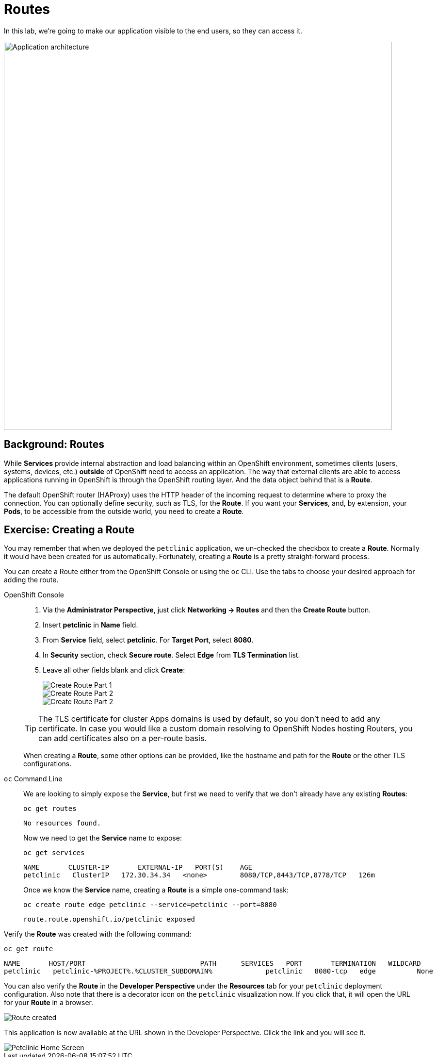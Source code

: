 = Routes
:navtitle: Routes

In this lab, we're going to make our application visible to the end users, so they can access it.

image::petclinic-app-architecture.png[Application architecture,800,align="center"]

[#routes]
== Background: Routes

While *Services* provide internal abstraction and load balancing within an
OpenShift environment, sometimes clients (users, systems, devices, etc.)
**outside** of OpenShift need to access an application. The way that external
clients are able to access applications running in OpenShift is through the
OpenShift routing layer. And the data object behind that is a *Route*.

The default OpenShift router (HAProxy) uses the HTTP header of the incoming
request to determine where to proxy the connection. You can optionally define
security, such as TLS, for the *Route*. If you want your *Services*, and, by
extension, your *Pods*, to be accessible from the outside world, you need to
create a *Route*.

[#creating_a_route]
== Exercise: Creating a Route

You may remember that when we deployed the `petclinic` application, we un-checked the checkbox to 
create a *Route*. Normally it would have been created for us automatically. Fortunately, creating a *Route* is a pretty straight-forward process. 

You can create a Route either from the OpenShift Console or using the `oc` CLI.  Use the tabs to choose your desired approach for adding the route.

[tabs]
====
OpenShift Console::
+
--
. Via the *Administrator Perspective*, just click *Networking -> Routes* and then the *Create Route* button.
. Insert *petclinic* in *Name* field.
. From *Service* field, select *petclinic*. For *Target Port*, select *8080*.
. In *Security* section, check *Secure route*. Select *Edge* from *TLS Termination* list.
. Leave all other fields blank and click *Create*:
+
image::petclinic-route-create-1.png[Create Route Part 1,align="center"]
+
image::petclinic-route-create-2.png[Create Route Part 2,align="center"]
+
image::petclinic-route-create-3.png[Create Route Part 2,align="center"]

TIP: The TLS certificate for cluster Apps domains is used by default, so you don't need to add any certificate. In case you would like a custom domain resolving to OpenShift Nodes hosting Routers, you can add certificates also on a per-route basis.

When creating a *Route*, some other options can be provided, like the hostname and path for the *Route* or the other TLS configurations.

--
`oc` Command Line::
+
--
We are looking to simply `expose` the *Service*, but first we need to verify that we don't already have any existing *Routes*:

[.console-input]
[source,bash,subs="+attributes,macros+"]
----
oc get routes
----

[.console-output]
[source,bash]
----
No resources found.
----

Now we need to get the *Service* name to expose:

[.console-input]
[source,bash,subs="+attributes,macros+"]
----
oc get services
----

[.console-output]
[source,bash]
----
NAME       CLUSTER-IP       EXTERNAL-IP   PORT(S)    AGE
petclinic   ClusterIP   172.30.34.34   <none>        8080/TCP,8443/TCP,8778/TCP   126m
----

Once we know the *Service* name, creating a *Route* is a simple one-command task:

[.console-input]
[source,bash,subs="+attributes,macros+"]
----
oc create route edge petclinic --service=petclinic --port=8080
----

[.console-output]
[source,bash]
----
route.route.openshift.io/petclinic exposed
----

--
====

Verify the *Route* was created with the following command:

[.console-input]
[source,bash,subs="+attributes,macros+"]
----
oc get route
----

[.console-output]
[source,bash,subs="+attributes,macros+"]
----
NAME       HOST/PORT                            PATH      SERVICES   PORT       TERMINATION   WILDCARD
petclinic   petclinic-%PROJECT%.%CLUSTER_SUBDOMAIN%             petclinic   8080-tcp   edge          None
----

You can also verify the *Route* in the *Developer Perspective* under the *Resources* tab for your `petclinic` deployment configuration. Also note that there is a decorator icon on the `petclinic` visualization now. If you click that, it will open the URL for your *Route* in a browser.

image::petclinic-route-created.png[Route created]

This application is now available at the URL shown in the Developer Perspective. Click the link and you will see it.

image::petclinic-home-screen.png[Petclinic Home Screen]

